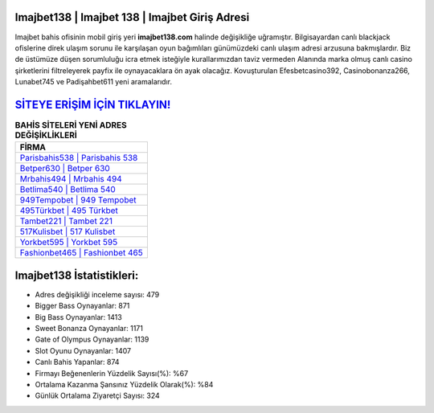 ﻿Imajbet138 | Imajbet 138 | Imajbet Giriş Adresi
===================================

.. image:: images/imajbet-giris.jpg
   :width: 600
   
Imajbet bahis ofisinin mobil giriş yeri **imajbet138.com** halinde değişikliğe uğramıştır. Bilgisayardan canlı blackjack ofislerine direk ulaşım sorunu ile karşılaşan oyun bağımlıları günümüzdeki canlı ulaşım adresi arzusuna bakmışlardır. Biz de üstümüze düşen sorumluluğu icra etmek isteğiyle kurallarımızdan taviz vermeden Alanında marka olmuş  canlı casino şirketlerini filtreleyerek payfix ile oynayacaklara ön ayak olacağız. Kovuşturulan Efesbetcasino392, Casinobonanza266, Lunabet745 ve Padişahbet611 yeni aramalarıdır.

`SİTEYE ERİŞİM İÇİN TIKLAYIN! <https://cutt.ly/QwVVg2Vk>`_
==============

.. list-table:: **BAHİS SİTELERİ YENİ ADRES DEĞİŞİKLİKLERİ**
   :widths: 100
   :header-rows: 1

   * - FİRMA
   * - `Parisbahis538 | Parisbahis 538 <parisbahis538-parisbahis-538-parisbahis-giris-adresi.html>`_
   * - `Betper630 | Betper 630 <betper630-betper-630-betper-giris-adresi.html>`_
   * - `Mrbahis494 | Mrbahis 494 <mrbahis494-mrbahis-494-mrbahis-giris-adresi.html>`_	 
   * - `Betlima540 | Betlima 540 <betlima540-betlima-540-betlima-giris-adresi.html>`_	 
   * - `949Tempobet | 949 Tempobet <949tempobet-949-tempobet-tempobet-giris-adresi.html>`_ 
   * - `495Türkbet | 495 Türkbet <495turkbet-495-turkbet-turkbet-giris-adresi.html>`_
   * - `Tambet221 | Tambet 221 <tambet221-tambet-221-tambet-giris-adresi.html>`_	 
   * - `517Kulisbet | 517 Kulisbet <517kulisbet-517-kulisbet-kulisbet-giris-adresi.html>`_
   * - `Yorkbet595 | Yorkbet 595 <yorkbet595-yorkbet-595-yorkbet-giris-adresi.html>`_
   * - `Fashionbet465 | Fashionbet 465 <fashionbet465-fashionbet-465-fashionbet-giris-adresi.html>`_
	 
Imajbet138 İstatistikleri:
===================================	 
* Adres değişikliği inceleme sayısı: 479
* Bigger Bass Oynayanlar: 871
* Big Bass Oynayanlar: 1413
* Sweet Bonanza Oynayanlar: 1171
* Gate of Olympus Oynayanlar: 1139
* Slot Oyunu Oynayanlar: 1407
* Canlı Bahis Yapanlar: 874
* Firmayı Beğenenlerin Yüzdelik Sayısı(%): %67
* Ortalama Kazanma Şansınız Yüzdelik Olarak(%): %84
* Günlük Ortalama Ziyaretçi Sayısı: 324
